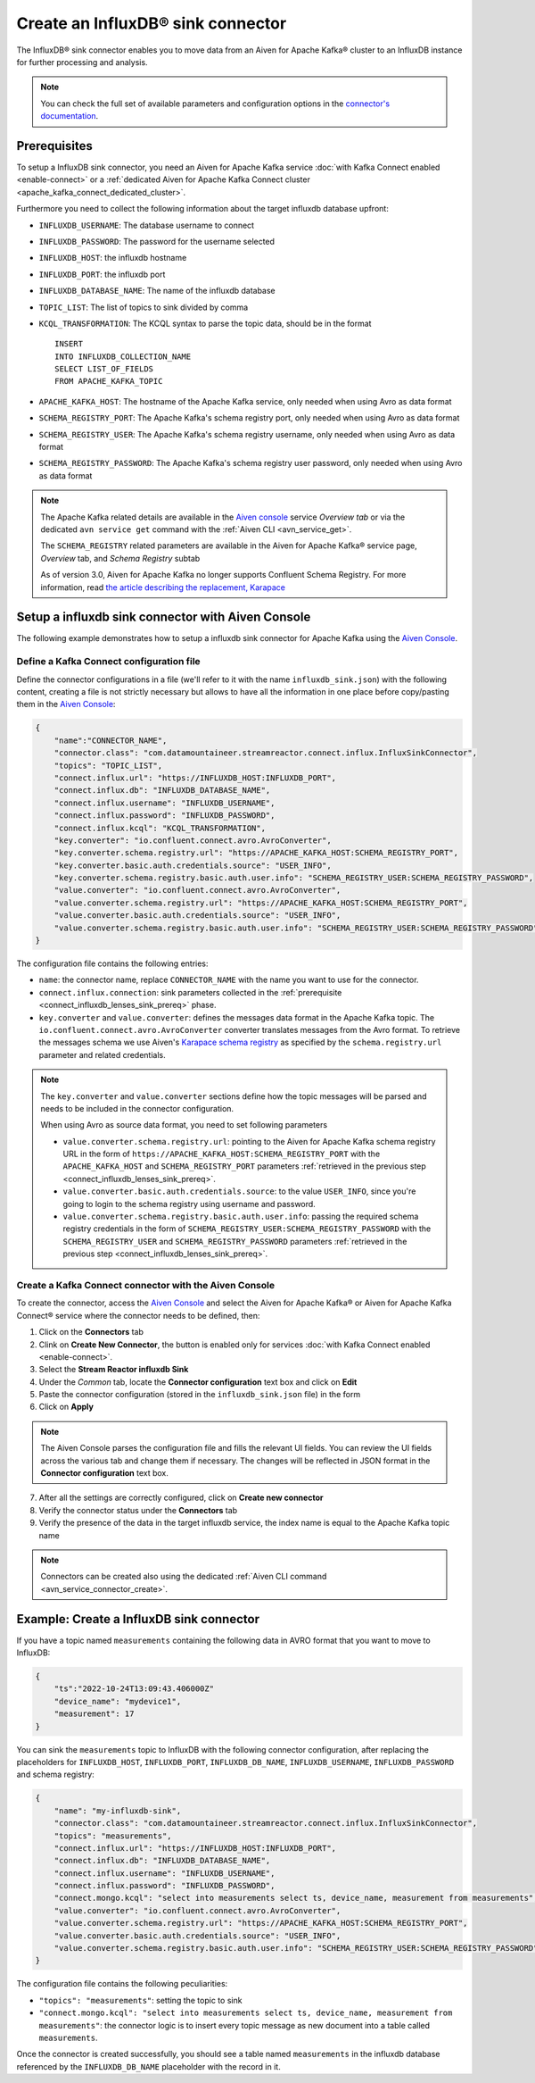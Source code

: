 Create an InfluxDB® sink connector
==================================

The InfluxDB® sink connector enables you to move data from an Aiven for Apache Kafka® cluster to an InfluxDB instance for further processing and analysis.

.. note::

    You can check the full set of available parameters and configuration options in the `connector's documentation <https://docs.lenses.io/connectors/sink/influx.html>`_.

.. _connect_influxdb_lenses_sink_prereq:

Prerequisites
-------------

To setup a InfluxDB sink connector, you need an Aiven for Apache Kafka service :doc:`with Kafka Connect enabled <enable-connect>` or a :ref:`dedicated Aiven for Apache Kafka Connect cluster <apache_kafka_connect_dedicated_cluster>`.

Furthermore you need to collect the following information about the target influxdb database upfront:

* ``INFLUXDB_USERNAME``: The database username to connect
* ``INFLUXDB_PASSWORD``: The password for the username selected
* ``INFLUXDB_HOST``: the influxdb hostname
* ``INFLUXDB_PORT``: the influxdb port
* ``INFLUXDB_DATABASE_NAME``: The name of the influxdb database
* ``TOPIC_LIST``: The list of topics to sink divided by comma
* ``KCQL_TRANSFORMATION``: The KCQL syntax to parse the topic data, should be in the format

  ::

    INSERT
    INTO INFLUXDB_COLLECTION_NAME
    SELECT LIST_OF_FIELDS 
    FROM APACHE_KAFKA_TOPIC


* ``APACHE_KAFKA_HOST``: The hostname of the Apache Kafka service, only needed when using Avro as data format
* ``SCHEMA_REGISTRY_PORT``: The Apache Kafka's schema registry port, only needed when using Avro as data format
* ``SCHEMA_REGISTRY_USER``: The Apache Kafka's schema registry username, only needed when using Avro as data format
* ``SCHEMA_REGISTRY_PASSWORD``: The Apache Kafka's schema registry user password, only needed when using Avro as data format


.. Note::

    The Apache Kafka related details are available in the `Aiven console <https://console.aiven.io/>`_ service *Overview tab* or via the dedicated ``avn service get`` command with the :ref:`Aiven CLI <avn_service_get>`.

    The ``SCHEMA_REGISTRY`` related parameters are available in the Aiven for Apache Kafka® service page, *Overview* tab, and *Schema Registry* subtab

    As of version 3.0, Aiven for Apache Kafka no longer supports Confluent Schema Registry. For more information, read `the article describing the replacement, Karapace <https://help.aiven.io/en/articles/5651983>`_

Setup a influxdb sink connector with Aiven Console
----------------------------------------------------

The following example demonstrates how to setup a influxdb sink connector for Apache Kafka using the `Aiven Console <https://console.aiven.io/>`_.

Define a Kafka Connect configuration file
'''''''''''''''''''''''''''''''''''''''''

Define the connector configurations in a file (we'll refer to it with the name ``influxdb_sink.json``) with the following content, creating a file is not strictly necessary but allows to have all the information in one place before copy/pasting them in the `Aiven Console <https://console.aiven.io/>`_:

.. code-block:: json

    {
        "name":"CONNECTOR_NAME",
        "connector.class": "com.datamountaineer.streamreactor.connect.influx.InfluxSinkConnector",
        "topics": "TOPIC_LIST",
        "connect.influx.url": "https://INFLUXDB_HOST:INFLUXDB_PORT",
        "connect.influx.db": "INFLUXDB_DATABASE_NAME",
        "connect.influx.username": "INFLUXDB_USERNAME",
        "connect.influx.password": "INFLUXDB_PASSWORD",
        "connect.influx.kcql": "KCQL_TRANSFORMATION",
        "key.converter": "io.confluent.connect.avro.AvroConverter",
        "key.converter.schema.registry.url": "https://APACHE_KAFKA_HOST:SCHEMA_REGISTRY_PORT",
        "key.converter.basic.auth.credentials.source": "USER_INFO",
        "key.converter.schema.registry.basic.auth.user.info": "SCHEMA_REGISTRY_USER:SCHEMA_REGISTRY_PASSWORD",
        "value.converter": "io.confluent.connect.avro.AvroConverter",
        "value.converter.schema.registry.url": "https://APACHE_KAFKA_HOST:SCHEMA_REGISTRY_PORT",
        "value.converter.basic.auth.credentials.source": "USER_INFO",
        "value.converter.schema.registry.basic.auth.user.info": "SCHEMA_REGISTRY_USER:SCHEMA_REGISTRY_PASSWORD"
    }

The configuration file contains the following entries:

* ``name``: the connector name, replace ``CONNECTOR_NAME`` with the name you want to use for the connector.
* ``connect.influx.connection``: sink parameters collected in the :ref:`prerequisite <connect_influxdb_lenses_sink_prereq>` phase. 

* ``key.converter`` and ``value.converter``:  defines the messages data format in the Apache Kafka topic. The ``io.confluent.connect.avro.AvroConverter`` converter translates messages from the Avro format. To retrieve the messages schema we use Aiven's `Karapace schema registry <https://github.com/aiven/karapace>`_ as specified by the ``schema.registry.url`` parameter and related credentials.

.. Note::

    The ``key.converter`` and ``value.converter`` sections define how the topic messages will be parsed and needs to be included in the connector configuration. 

    When using Avro as source data format, you need to set following parameters

    * ``value.converter.schema.registry.url``: pointing to the Aiven for Apache Kafka schema registry URL in the form of ``https://APACHE_KAFKA_HOST:SCHEMA_REGISTRY_PORT`` with the ``APACHE_KAFKA_HOST`` and ``SCHEMA_REGISTRY_PORT`` parameters :ref:`retrieved in the previous step <connect_influxdb_lenses_sink_prereq>`.
    * ``value.converter.basic.auth.credentials.source``: to the value ``USER_INFO``, since you're going to login to the schema registry using username and password.
    * ``value.converter.schema.registry.basic.auth.user.info``: passing the required schema registry credentials in the form of ``SCHEMA_REGISTRY_USER:SCHEMA_REGISTRY_PASSWORD`` with the ``SCHEMA_REGISTRY_USER`` and ``SCHEMA_REGISTRY_PASSWORD`` parameters :ref:`retrieved in the previous step <connect_influxdb_lenses_sink_prereq>`. 


Create a Kafka Connect connector with the Aiven Console
'''''''''''''''''''''''''''''''''''''''''''''''''''''''

To create the connector, access the `Aiven Console <https://console.aiven.io/>`_ and select the Aiven for Apache Kafka® or Aiven for Apache Kafka Connect® service where the connector needs to be defined, then:

1. Click on the **Connectors** tab
2. Clink on **Create New Connector**, the button is enabled only for services :doc:`with Kafka Connect enabled <enable-connect>`.
3. Select the **Stream Reactor influxdb Sink**
4. Under the *Common* tab, locate the **Connector configuration** text box and click on **Edit**
5. Paste the connector configuration (stored in the ``influxdb_sink.json`` file) in the form
6. Click on **Apply**

.. Note::

    The Aiven Console parses the configuration file and fills the relevant UI fields. You can review the UI fields across the various tab and change them if necessary. The changes will be reflected in JSON format in the **Connector configuration** text box.

7. After all the settings are correctly configured, click on **Create new connector**
8. Verify the connector status under the **Connectors** tab
9. Verify the presence of the data in the target influxdb service, the index name is equal to the Apache Kafka topic name

.. Note::

    Connectors can be created also using the dedicated :ref:`Aiven CLI command <avn_service_connector_create>`.

Example: Create a InfluxDB sink connector
-----------------------------------------

If you have a topic named ``measurements`` containing the following data in AVRO format that you want to move to InfluxDB:

.. code-block::

    {
        "ts":"2022-10-24T13:09:43.406000Z"
        "device_name": "mydevice1",
        "measurement": 17
    }

You can sink the ``measurements`` topic to InfluxDB with the following connector configuration, after replacing the placeholders for ``INFLUXDB_HOST``, ``INFLUXDB_PORT``, ``INFLUXDB_DB_NAME``, ``INFLUXDB_USERNAME``, ``INFLUXDB_PASSWORD`` and schema registry:

.. code-block:: json

    {
        "name": "my-influxdb-sink",
        "connector.class": "com.datamountaineer.streamreactor.connect.influx.InfluxSinkConnector",
        "topics": "measurements",
        "connect.influx.url": "https://INFLUXDB_HOST:INFLUXDB_PORT",
        "connect.influx.db": "INFLUXDB_DATABASE_NAME",
        "connect.influx.username": "INFLUXDB_USERNAME",
        "connect.influx.password": "INFLUXDB_PASSWORD",
        "connect.mongo.kcql": "select into measurements select ts, device_name, measurement from measurements",
        "value.converter": "io.confluent.connect.avro.AvroConverter",
        "value.converter.schema.registry.url": "https://APACHE_KAFKA_HOST:SCHEMA_REGISTRY_PORT",
        "value.converter.basic.auth.credentials.source": "USER_INFO",
        "value.converter.schema.registry.basic.auth.user.info": "SCHEMA_REGISTRY_USER:SCHEMA_REGISTRY_PASSWORD"    
    }

The configuration file contains the following peculiarities:

* ``"topics": "measurements"``: setting the topic to sink
* ``"connect.mongo.kcql": "select into measurements select ts, device_name, measurement from measurements"``: the connector logic is to insert every topic message as new document into a table called ``measurements``.

Once the connector is created successfully, you should see a table named ``measurements`` in the influxdb database referenced by the ``INFLUXDB_DB_NAME`` placeholder with the record in it.